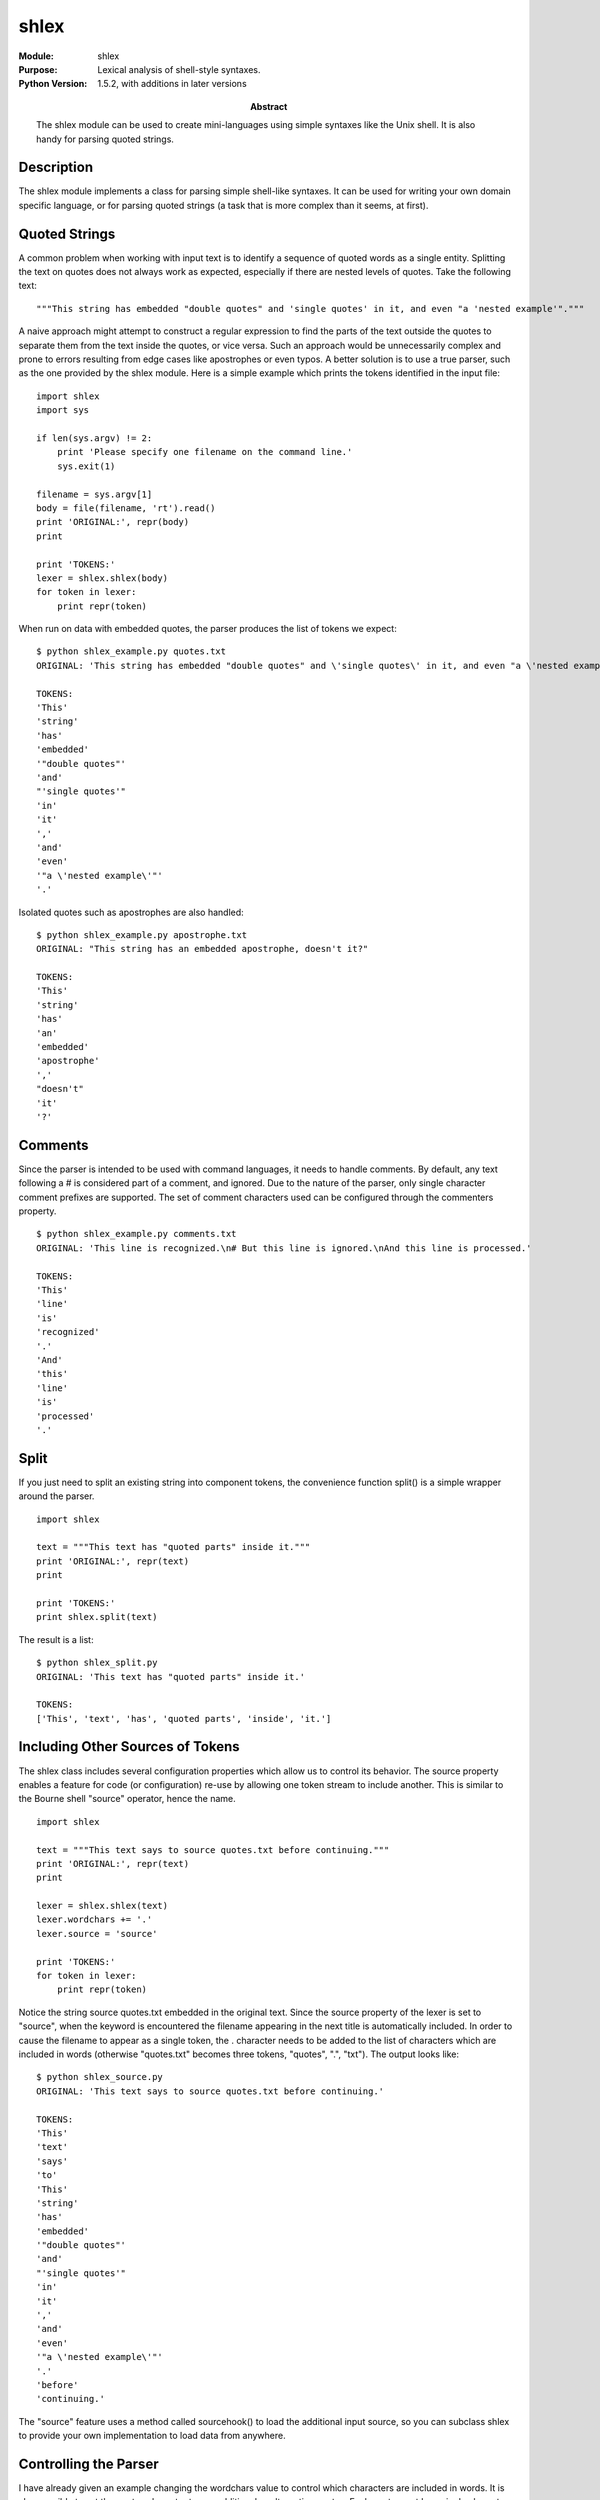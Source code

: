 =====
shlex
=====
.. module:: shlex
    :synopsis: Lexical analysis of shell-style syntaxes.

:Module: shlex
:Purpose: Lexical analysis of shell-style syntaxes.
:Python Version: 1.5.2, with additions in later versions
:Abstract:

    The shlex module can be used to create mini-languages using simple
    syntaxes like the Unix shell. It is also handy for parsing quoted strings.

Description
===========

The shlex module implements a class for parsing simple shell-like syntaxes. It
can be used for writing your own domain specific language, or for parsing
quoted strings (a task that is more complex than it seems, at first).

Quoted Strings
==============

A common problem when working with input text is to identify a sequence of
quoted words as a single entity. Splitting the text on quotes does not always
work as expected, especially if there are nested levels of quotes. Take the
following text:

::

    """This string has embedded "double quotes" and 'single quotes' in it, and even "a 'nested example'"."""

A naive approach might attempt to construct a regular expression to find the
parts of the text outside the quotes to separate them from the text inside the
quotes, or vice versa. Such an approach would be unnecessarily complex and
prone to errors resulting from edge cases like apostrophes or even typos. A
better solution is to use a true parser, such as the one provided by the shlex
module. Here is a simple example which prints the tokens identified in the
input file:

::

    import shlex
    import sys

    if len(sys.argv) != 2:
        print 'Please specify one filename on the command line.'
        sys.exit(1)

    filename = sys.argv[1]
    body = file(filename, 'rt').read()
    print 'ORIGINAL:', repr(body)
    print

    print 'TOKENS:'
    lexer = shlex.shlex(body)
    for token in lexer:
        print repr(token)

When run on data with embedded quotes, the parser produces the list of tokens
we expect:

::

    $ python shlex_example.py quotes.txt
    ORIGINAL: 'This string has embedded "double quotes" and \'single quotes\' in it, and even "a \'nested example\'".'

    TOKENS:
    'This'
    'string'
    'has'
    'embedded'
    '"double quotes"'
    'and'
    "'single quotes'"
    'in'
    'it'
    ','
    'and'
    'even'
    '"a \'nested example\'"'
    '.'

Isolated quotes such as apostrophes are also handled:

::

    $ python shlex_example.py apostrophe.txt 
    ORIGINAL: "This string has an embedded apostrophe, doesn't it?"

    TOKENS:
    'This'
    'string'
    'has'
    'an'
    'embedded'
    'apostrophe'
    ','
    "doesn't"
    'it'
    '?'


Comments
========

Since the parser is intended to be used with command languages, it needs to
handle comments. By default, any text following a # is considered part of a
comment, and ignored. Due to the nature of the parser, only single character
comment prefixes are supported. The set of comment characters used can be
configured through the commenters property.

::

    $ python shlex_example.py comments.txt
    ORIGINAL: 'This line is recognized.\n# But this line is ignored.\nAnd this line is processed.'

    TOKENS:
    'This'
    'line'
    'is'
    'recognized'
    '.'
    'And'
    'this'
    'line'
    'is'
    'processed'
    '.'


Split
=====

If you just need to split an existing string into component tokens, the
convenience function split() is a simple wrapper around the parser.

::

    import shlex

    text = """This text has "quoted parts" inside it."""
    print 'ORIGINAL:', repr(text)
    print

    print 'TOKENS:'
    print shlex.split(text)

The result is a list:

::

    $ python shlex_split.py 
    ORIGINAL: 'This text has "quoted parts" inside it.'

    TOKENS:
    ['This', 'text', 'has', 'quoted parts', 'inside', 'it.']


Including Other Sources of Tokens
=================================

The shlex class includes several configuration properties which allow us to
control its behavior. The source property enables a feature for code (or
configuration) re-use by allowing one token stream to include another. This is
similar to the Bourne shell "source" operator, hence the name.

::

    import shlex

    text = """This text says to source quotes.txt before continuing."""
    print 'ORIGINAL:', repr(text)
    print

    lexer = shlex.shlex(text)
    lexer.wordchars += '.'
    lexer.source = 'source'

    print 'TOKENS:'
    for token in lexer:
        print repr(token)

Notice the string source quotes.txt embedded in the original text. Since the
source property of the lexer is set to "source", when the keyword is
encountered the filename appearing in the next title is automatically
included. In order to cause the filename to appear as a single token, the .
character needs to be added to the list of characters which are included in
words (otherwise "quotes.txt" becomes three tokens, "quotes", ".", "txt"). The
output looks like:

::

    $ python shlex_source.py 
    ORIGINAL: 'This text says to source quotes.txt before continuing.'

    TOKENS:
    'This'
    'text'
    'says'
    'to'
    'This'
    'string'
    'has'
    'embedded'
    '"double quotes"'
    'and'
    "'single quotes'"
    'in'
    'it'
    ','
    'and'
    'even'
    '"a \'nested example\'"'
    '.'
    'before'
    'continuing.'

The "source" feature uses a method called sourcehook() to load the additional
input source, so you can subclass shlex to provide your own implementation to
load data from anywhere.

Controlling the Parser
======================

I have already given an example changing the wordchars value to control which
characters are included in words. It is also possible to set the quotes
character to use additional or alternative quotes. Each quote must be a single
character, so it is not possible to have different open and close quotes (no
parsing on parentheses, for example).

::

    import shlex

    text = """|Col 1||Col 2||Col 3|"""
    print 'ORIGINAL:', repr(text)
    print

    lexer = shlex.shlex(text)
    lexer.quotes = '|'

    print 'TOKENS:'
    for token in lexer:
        print repr(token)

In this example, each table cell is wrapped in vertical bars:

::

    $ python shlex_table.py 
    ORIGINAL: '|Col 1||Col 2||Col 3|'

    TOKENS:
    '|Col 1|'
    '|Col 2|'
    '|Col 3|'

It is also possible to control the whitespace characters used to split words.
If we modify the example in shlex_example.py to include period and comma, as
follows:

::

    lexer = shlex.shlex(body)
    lexer.whitespace += '.,'

The results change to:

::

    $ python shlex_whitespace.py quotes.txt 
    ORIGINAL: 'This string has embedded "double quotes" and \'single quotes\' in it, and even "a \'nested example\'".'

    TOKENS:
    'This'
    'string'
    'has'
    'embedded'
    '"double quotes"'
    'and'
    "'single quotes'"
    'in'
    'it'
    'and'
    'even'
    '"a \'nested example\'"'

Error Handling
==============

When the parser encounters the end of its input before all quoted strings are
closed, it raises ValueError. When that happens, it is useful to examine some
of the properties of the parser maintained as it processes the input. For
example, infile refers to the name of the file being processed (which might be
different from the original file, if one file sources another). The lineno
reports the line when the error is discovered. The lineno is typically the end
of the file, which may be far away from the first quote. The token attribute
contains the buffer of text not already included in a valid token. The
error_leader() method produces a message prefix in a style similar to Unix
compilers, which enables editors such as emacs to parse the error and take the
user directly to the invalid line.

::

    import shlex

    text = """This line is ok.
    This line has an "unfinished quote.
    This line is ok, too.
    """

    print 'ORIGINAL:', repr(text)
    print

    lexer = shlex.shlex(text)

    print 'TOKENS:'
    try:
        for token in lexer:
            print repr(token)
    except ValueError, err:
        first_line_of_error = lexer.token.splitlines()[0]
        print 'ERROR:', lexer.error_leader(), str(err), 'following "' + first_line_of_error + '"'

The example above produces this output:

::

    $ python shlex_errors.py 
    ORIGINAL: 'This line is ok.\nThis line has an "unfinished quote.\nThis line is ok, too.\n'

    TOKENS:
    'This'
    'line'
    'is'
    'ok'
    '.'
    'This'
    'line'
    'has'
    'an'
    ERROR: "None", line 4:  No closing quotation following ""unfinished quote."


POSIX vs. Non-POSIX Parsing
===========================

The default behavior for the parser is to use a backwards-compatible style
which is not POSIX-compliant. For POSIX behavior, set the posix argument when
constructing the parser.

::

    import shlex

    for s in [ 'Do"Not"Separate',
               '"Do"Separate',
               'Escaped \e Character not in quotes',
               'Escaped "\e" Character in double quotes',
               "Escaped '\e' Character in single quotes",
               r"Escaped '\'' \"\'\" single quote",
               r'Escaped "\"" \'\"\' double quote',
               "\"'Strip extra layer of quotes'\"",
               ]:
        print 'ORIGINAL :', repr(s)
        print 'non-POSIX:',

        non_posix_lexer = shlex.shlex(s, posix=False)
        try:
            print repr(list(non_posix_lexer))
        except ValueError, err:
            print 'error(%s)' % err

        
        print 'POSIX    :',
        posix_lexer = shlex.shlex(s, posix=True)
        try:
            print repr(list(posix_lexer))
        except ValueError, err:
            print 'error(%s)' % err

        print

Here are a few examples of the differences in parsing behavior:

::

    $ python shlex_posix.py
    ORIGINAL : 'Do"Not"Separate'
    non-POSIX: ['Do"Not"Separate']
    POSIX    : ['DoNotSeparate']

    ORIGINAL : '"Do"Separate'
    non-POSIX: ['"Do"', 'Separate']
    POSIX    : ['DoSeparate']

    ORIGINAL : 'Escaped \\e Character not in quotes'
    non-POSIX: ['Escaped', '\\', 'e', 'Character', 'not', 'in', 'quotes']
    POSIX    : ['Escaped', 'e', 'Character', 'not', 'in', 'quotes']

    ORIGINAL : 'Escaped "\\e" Character in double quotes'
    non-POSIX: ['Escaped', '"\\e"', 'Character', 'in', 'double', 'quotes']
    POSIX    : ['Escaped', '\\e', 'Character', 'in', 'double', 'quotes']

    ORIGINAL : "Escaped '\\e' Character in single quotes"
    non-POSIX: ['Escaped', "'\\e'", 'Character', 'in', 'single', 'quotes']
    POSIX    : ['Escaped', '\\e', 'Character', 'in', 'single', 'quotes']

    ORIGINAL : 'Escaped \'\\\'\' \\"\\\'\\" single quote'
    non-POSIX: error(No closing quotation)
    POSIX    : ['Escaped', '\\ \\"\\"', 'single', 'quote']

    ORIGINAL : 'Escaped "\\"" \\\'\\"\\\' double quote'
    non-POSIX: error(No closing quotation)
    POSIX    : ['Escaped', '"', '\'"\'', 'double', 'quote']

    ORIGINAL : '"\'Strip extra layer of quotes\'"'
    non-POSIX: ['"\'Strip extra layer of quotes\'"']
    POSIX    : ["'Strip extra layer of quotes'"]



